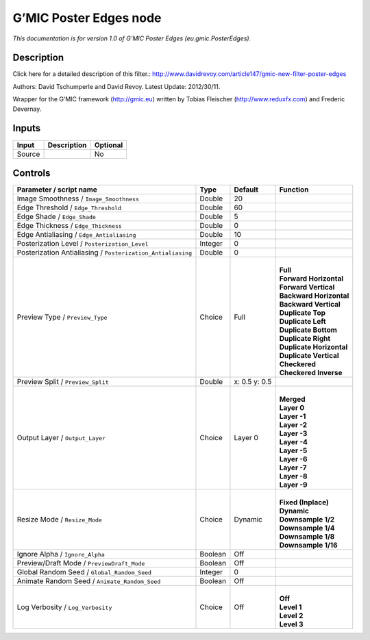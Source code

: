 .. _eu.gmic.PosterEdges:

.. raw:: html

   <!-- Do not edit this file! It is generated automatically by Natron itself. -->

G’MIC Poster Edges node
=======================

*This documentation is for version 1.0 of G’MIC Poster Edges (eu.gmic.PosterEdges).*

Description
-----------

Click here for a detailed description of this filter.: http://www.davidrevoy.com/article147/gmic-new-filter-poster-edges

Authors: David Tschumperle and David Revoy. Latest Update: 2012/30/11.

Wrapper for the G’MIC framework (http://gmic.eu) written by Tobias Fleischer (http://www.reduxfx.com) and Frederic Devernay.

Inputs
------

+--------+-------------+----------+
| Input  | Description | Optional |
+========+=============+==========+
| Source |             | No       |
+--------+-------------+----------+

Controls
--------

.. tabularcolumns:: |>{\raggedright}p{0.2\columnwidth}|>{\raggedright}p{0.06\columnwidth}|>{\raggedright}p{0.07\columnwidth}|p{0.63\columnwidth}|

.. cssclass:: longtable

+-------------------------------------------------------------+---------+---------------+----------------------------+
| Parameter / script name                                     | Type    | Default       | Function                   |
+=============================================================+=========+===============+============================+
| Image Smoothness / ``Image_Smoothness``                     | Double  | 20            |                            |
+-------------------------------------------------------------+---------+---------------+----------------------------+
| Edge Threshold / ``Edge_Threshold``                         | Double  | 60            |                            |
+-------------------------------------------------------------+---------+---------------+----------------------------+
| Edge Shade / ``Edge_Shade``                                 | Double  | 5             |                            |
+-------------------------------------------------------------+---------+---------------+----------------------------+
| Edge Thickness / ``Edge_Thickness``                         | Double  | 0             |                            |
+-------------------------------------------------------------+---------+---------------+----------------------------+
| Edge Antialiasing / ``Edge_Antialiasing``                   | Double  | 10            |                            |
+-------------------------------------------------------------+---------+---------------+----------------------------+
| Posterization Level / ``Posterization_Level``               | Integer | 0             |                            |
+-------------------------------------------------------------+---------+---------------+----------------------------+
| Posterization Antialiasing / ``Posterization_Antialiasing`` | Double  | 0             |                            |
+-------------------------------------------------------------+---------+---------------+----------------------------+
| Preview Type / ``Preview_Type``                             | Choice  | Full          | |                          |
|                                                             |         |               | | **Full**                 |
|                                                             |         |               | | **Forward Horizontal**   |
|                                                             |         |               | | **Forward Vertical**     |
|                                                             |         |               | | **Backward Horizontal**  |
|                                                             |         |               | | **Backward Vertical**    |
|                                                             |         |               | | **Duplicate Top**        |
|                                                             |         |               | | **Duplicate Left**       |
|                                                             |         |               | | **Duplicate Bottom**     |
|                                                             |         |               | | **Duplicate Right**      |
|                                                             |         |               | | **Duplicate Horizontal** |
|                                                             |         |               | | **Duplicate Vertical**   |
|                                                             |         |               | | **Checkered**            |
|                                                             |         |               | | **Checkered Inverse**    |
+-------------------------------------------------------------+---------+---------------+----------------------------+
| Preview Split / ``Preview_Split``                           | Double  | x: 0.5 y: 0.5 |                            |
+-------------------------------------------------------------+---------+---------------+----------------------------+
| Output Layer / ``Output_Layer``                             | Choice  | Layer 0       | |                          |
|                                                             |         |               | | **Merged**               |
|                                                             |         |               | | **Layer 0**              |
|                                                             |         |               | | **Layer -1**             |
|                                                             |         |               | | **Layer -2**             |
|                                                             |         |               | | **Layer -3**             |
|                                                             |         |               | | **Layer -4**             |
|                                                             |         |               | | **Layer -5**             |
|                                                             |         |               | | **Layer -6**             |
|                                                             |         |               | | **Layer -7**             |
|                                                             |         |               | | **Layer -8**             |
|                                                             |         |               | | **Layer -9**             |
+-------------------------------------------------------------+---------+---------------+----------------------------+
| Resize Mode / ``Resize_Mode``                               | Choice  | Dynamic       | |                          |
|                                                             |         |               | | **Fixed (Inplace)**      |
|                                                             |         |               | | **Dynamic**              |
|                                                             |         |               | | **Downsample 1/2**       |
|                                                             |         |               | | **Downsample 1/4**       |
|                                                             |         |               | | **Downsample 1/8**       |
|                                                             |         |               | | **Downsample 1/16**      |
+-------------------------------------------------------------+---------+---------------+----------------------------+
| Ignore Alpha / ``Ignore_Alpha``                             | Boolean | Off           |                            |
+-------------------------------------------------------------+---------+---------------+----------------------------+
| Preview/Draft Mode / ``PreviewDraft_Mode``                  | Boolean | Off           |                            |
+-------------------------------------------------------------+---------+---------------+----------------------------+
| Global Random Seed / ``Global_Random_Seed``                 | Integer | 0             |                            |
+-------------------------------------------------------------+---------+---------------+----------------------------+
| Animate Random Seed / ``Animate_Random_Seed``               | Boolean | Off           |                            |
+-------------------------------------------------------------+---------+---------------+----------------------------+
| Log Verbosity / ``Log_Verbosity``                           | Choice  | Off           | |                          |
|                                                             |         |               | | **Off**                  |
|                                                             |         |               | | **Level 1**              |
|                                                             |         |               | | **Level 2**              |
|                                                             |         |               | | **Level 3**              |
+-------------------------------------------------------------+---------+---------------+----------------------------+
